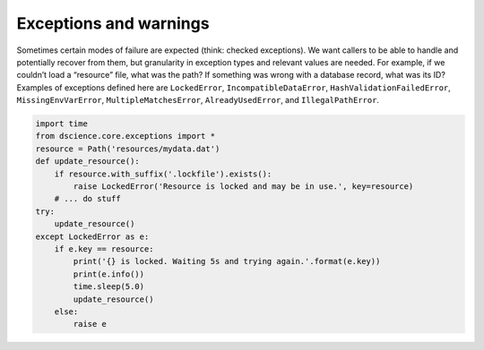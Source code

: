 
Exceptions and warnings
====================================

Sometimes certain modes of failure are expected (think: checked
exceptions). We want callers to be able to handle and potentially
recover from them, but granularity in exception types and relevant
values are needed. For example, if we couldn’t load a “resource” file,
what was the path? If something was wrong with a database record, what
was its ID? Examples of exceptions defined here are ``LockedError``,
``IncompatibleDataError``, ``HashValidationFailedError``,
``MissingEnvVarError``, ``MultipleMatchesError``, ``AlreadyUsedError``,
and ``IllegalPathError``.

.. code:: python

   import time
   from dscience.core.exceptions import *
   resource = Path('resources/mydata.dat')
   def update_resource():
       if resource.with_suffix('.lockfile').exists():
           raise LockedError('Resource is locked and may be in use.', key=resource)
       # ... do stuff
   try:
       update_resource()
   except LockedError as e:
       if e.key == resource:
           print('{} is locked. Waiting 5s and trying again.'.format(e.key))
           print(e.info())
           time.sleep(5.0)
           update_resource()
       else:
           raise e
